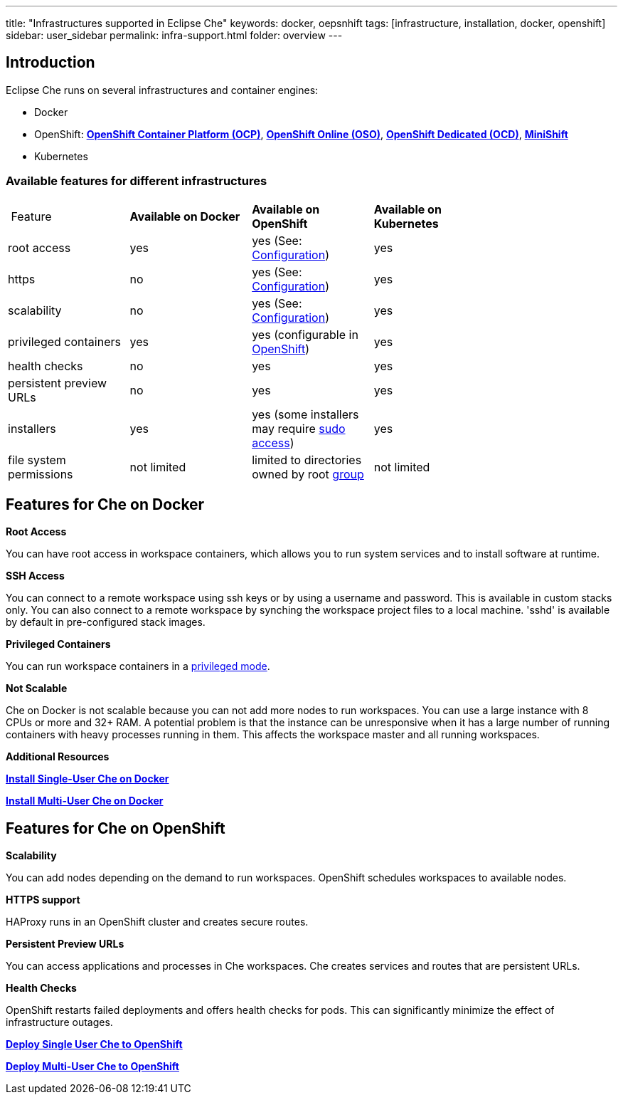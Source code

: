 ---
title: "Infrastructures supported in Eclipse Che"
keywords: docker, oepsnhift
tags: [infrastructure, installation, docker, openshift]
sidebar: user_sidebar
permalink: infra-support.html
folder: overview
---

[id="introduction"]
== Introduction

Eclipse Che runs on several infrastructures and container engines:


* Docker
* OpenShift: *https://www.openshift.com/container-platform/index.html[OpenShift Container Platform (OCP)]*, *https://www.openshift.com/features/index.html[OpenShift Online (OSO)]*, *https://access.redhat.com/products/openshift-dedicated-red-hat/[OpenShift Dedicated (OCD)]*, *https://www.openshift.org/minishift/[MiniShift]*
* Kubernetes


[id="comparison-table"]
=== Available features for different infrastructures

|===
| Feature | *Available on Docker* | *Available on OpenShift* | *Available on Kubernetes* |
|root access | yes | yes (See: link:openshift-config.html#enable-ssh-and-sudo[Configuration]) | yes |
|https | no | yes (See: link:openshift-config.html#https-mode[Configuration]) | yes |
|scalability | no | yes (See: link:openshift-config.html#scalability[Configuration]) | yes |
|privileged containers | yes | yes (configurable in https://docs.openshift.com/container-platform/3.6/admin_guide/manage_scc.html#grant-access-to-the-privileged-scc[OpenShift]) | yes |
|health checks | no | yes | yes |
|persistent preview URLs | no | yes | yes |
|installers | yes | yes (some installers may require link:openshift-config.html#enable-ssh-and-sudo[sudo access]) | yes |
|file system permissions | not limited | limited to directories owned by root link:openshift-config.html#filesystem-permissions[group] | not limited |
|===

[id="running-che-on-docker"]
== Features for Che on Docker

*Root Access*

You can have root access in workspace containers, which allows you to run system services and to install software at runtime.

*SSH Access*

You can connect to a remote workspace using ssh keys or by using a username and password. This is available in custom stacks only.  You can also connect to a remote workspace by synching the workspace project files to a local machine. 'sshd' is available by default in pre-configured stack images.

*Privileged Containers*

You can run workspace containers in a link:docker-config.html#privileged-mode[privileged mode].

*Not Scalable*

Che on Docker is not scalable because you can not add more nodes to run workspaces. You can use a large instance with 8 CPUs or more and 32+ RAM.  A potential problem is that the instance can be unresponsive when it has a large number of running containers with heavy processes running in them. This affects the workspace master and all running workspaces.


*Additional Resources*

*link:docker-single-user.html[Install Single-User Che on Docker]*

*link:docker-multi-user.html[Install Multi-User Che on Docker]*

[id="deploying-to-openshift"]
== Features for Che on OpenShift

*Scalability*

You can add nodes depending on the demand to run workspaces. OpenShift schedules workspaces to available nodes.

*HTTPS support*

HAProxy runs in an OpenShift cluster and creates secure routes. 

*Persistent Preview URLs*

You can access applications and processes in Che workspaces.  Che creates services and routes that are persistent URLs.

*Health Checks*

OpenShift restarts failed deployments and offers health checks for pods. This can significantly minimize the effect of infrastructure outages.

*link:openshift-single-user[Deploy Single User Che to OpenShift]*

*link:openshift-single-user.html[Deploy Multi-User Che to OpenShift]*


